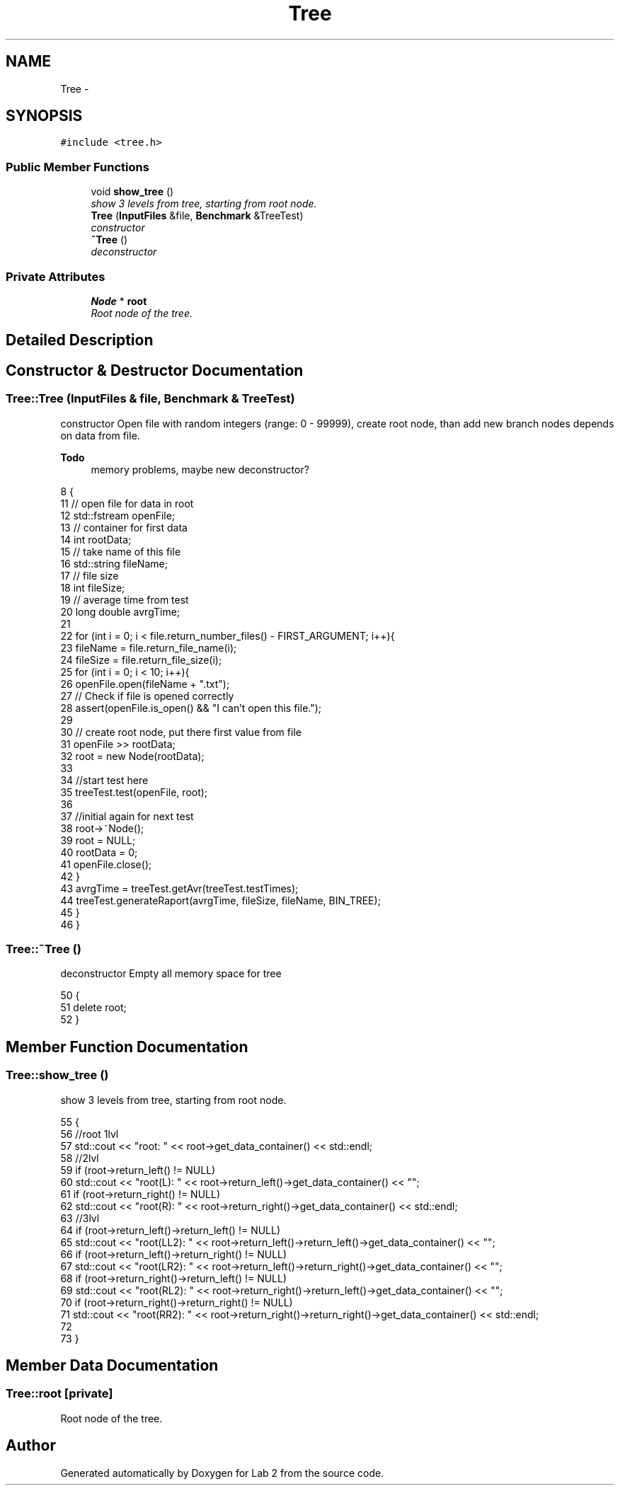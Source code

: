 .TH "Tree" 3 "Thu Mar 19 2015" "Version 1.0" "Lab 2" \" -*- nroff -*-
.ad l
.nh
.SH NAME
Tree \- 
.SH SYNOPSIS
.br
.PP
.PP
\fC#include <tree\&.h>\fP
.SS "Public Member Functions"

.in +1c
.ti -1c
.RI "void \fBshow_tree\fP ()"
.br
.RI "\fIshow 3 levels from tree, starting from root node\&. \fP"
.ti -1c
.RI "\fBTree\fP (\fBInputFiles\fP &file, \fBBenchmark\fP &TreeTest)"
.br
.RI "\fIconstructor \fP"
.ti -1c
.RI "\fB~Tree\fP ()"
.br
.RI "\fIdeconstructor \fP"
.in -1c
.SS "Private Attributes"

.in +1c
.ti -1c
.RI "\fBNode\fP * \fBroot\fP"
.br
.RI "\fIRoot node of the tree\&. \fP"
.in -1c
.SH "Detailed Description"
.PP 
.SH "Constructor & Destructor Documentation"
.PP 
.SS "Tree::Tree (\fBInputFiles\fP & file, \fBBenchmark\fP & TreeTest)"

.PP
constructor Open file with random integers (range: 0 - 99999), create root node, than add new branch nodes depends on data from file\&. 
.PP
\fBTodo\fP
.RS 4
memory problems, maybe new deconstructor? 
.RE
.PP

.PP
.nf
8                                                {
11     // open file for data in root
12     std::fstream openFile;
13     // container for first data
14     int rootData;
15     // take name of this file
16     std::string fileName;
17     // file size
18     int fileSize;
19     // average time from test
20     long double avrgTime;
21 
22     for (int i = 0; i < file\&.return_number_files() - FIRST_ARGUMENT; i++){
23         fileName = file\&.return_file_name(i);
24         fileSize = file\&.return_file_size(i);
25         for (int i = 0; i < 10; i++){
26             openFile\&.open(fileName + "\&.txt");
27             // Check if file is opened correctly
28             assert(openFile\&.is_open() && "I can't open this file\&.");
29 
30             // create root node, put there first value from file
31             openFile >> rootData;
32             root = new Node(rootData);
33 
34             //start test here
35             treeTest\&.test(openFile, root);
36 
37             //initial again for next test
38             root->~Node();
39             root = NULL;
40             rootData = 0;
41             openFile\&.close();
42         }
43         avrgTime = treeTest\&.getAvr(treeTest\&.testTimes);
44         treeTest\&.generateRaport(avrgTime, fileSize, fileName, BIN_TREE);
45     }
46 }
.fi
.SS "Tree::~Tree ()"

.PP
deconstructor Empty all memory space for tree 
.PP
.nf
50            {
51     delete root;
52 }
.fi
.SH "Member Function Documentation"
.PP 
.SS "Tree::show_tree ()"

.PP
show 3 levels from tree, starting from root node\&. 
.PP
.nf
55 {
56     //root 1lvl
57     std::cout << "root: " << root->get_data_container() << std::endl;
58     //2lvl
59     if (root->return_left() != NULL)
60         std::cout << "root(L): " << root->return_left()->get_data_container() << "\t";
61     if (root->return_right() != NULL)
62         std::cout << "root(R): " << root->return_right()->get_data_container() << std::endl;
63     //3lvl
64     if (root->return_left()->return_left() != NULL)
65         std::cout << "root(LL2): " << root->return_left()->return_left()->get_data_container() << "\t";
66     if (root->return_left()->return_right() != NULL)
67         std::cout << "root(LR2): " << root->return_left()->return_right()->get_data_container() << "\t";
68     if (root->return_right()->return_left() != NULL)
69         std::cout << "root(RL2): " << root->return_right()->return_left()->get_data_container() << "\t";
70     if (root->return_right()->return_right() != NULL)
71         std::cout << "root(RR2): " << root->return_right()->return_right()->get_data_container() << std::endl;
72 
73 }
.fi
.SH "Member Data Documentation"
.PP 
.SS "Tree::root\fC [private]\fP"

.PP
Root node of the tree\&. 

.SH "Author"
.PP 
Generated automatically by Doxygen for Lab 2 from the source code\&.
